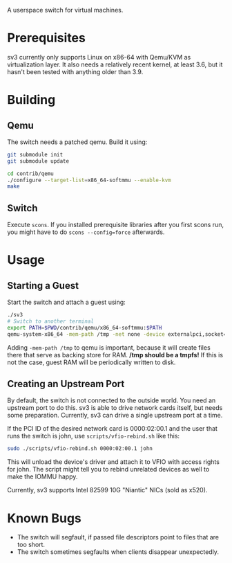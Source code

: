 A userspace switch for virtual machines.

* Prerequisites

  sv3 currently only supports Linux on x86-64 with Qemu/KVM as
  virtualization layer. It also needs a relatively recent kernel, at
  least 3.6, but it hasn't been tested with anything older than 3.9.

* Building

** Qemu

The switch needs a patched qemu. Build it using:

#+BEGIN_SRC sh
git submodule init
git submodule update

cd contrib/qemu
./configure --target-list=x86_64-softmmu --enable-kvm
make
#+END_SRC

** Switch

   Execute =scons=. If you installed prerequisite libraries after you
   first scons run, you might have to do =scons --config=force=
   afterwards.

* Usage

** Starting a Guest

  Start the switch and attach a guest using:

#+BEGIN_SRC sh
./sv3
# Switch to another terminal
export PATH=$PWD/contrib/qemu/x86_64-softmmu:$PATH
qemu-system-x86_64 -mem-path /tmp -net none -device externalpci,socket=/tmp/sv3 additional-args...
#+END_SRC

  Adding =-mem-path /tmp= to qemu is important, because it will create files there that
  serve as backing store for RAM.  */tmp should be a tmpfs!* If this is not the case,
  guest RAM will be periodically written to disk.

** Creating an Upstream Port

   By default, the switch is not connected to the outside world. You
   need an upstream port to do this. sv3 is able to drive network
   cards itself, but needs some preparation. Currently, sv3 can drive
   a single upstream port at a time.

   If the PCI ID of the desired network card is 0000:02:00.1 and the
   user that runs the switch is john, use =scripts/vfio-rebind.sh= like
   this:

#+BEGIN_SRC sh
sudo ./scripts/vfio-rebind.sh 0000:02:00.1 john
#+END_SRC

   This will unload the device's driver and attach it to VFIO with
   access rights for john. The script might tell you to rebind unrelated devices
   as well to make the IOMMU happy.

   Currently, sv3 supports Intel 82599 10G "Niantic" NICs (sold as
   x520).

* Known Bugs

 - The switch will segfault, if passed file descriptors point to files that are too short.
 - The switch sometimes segfaults when clients disappear unexpectedly.

#  L4 checksums are wrong in the presence of option headers. But this code is not used right now.
